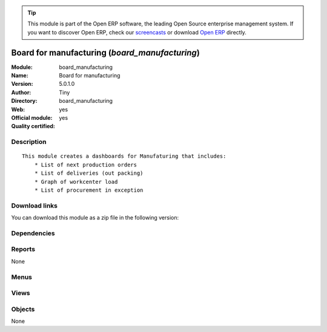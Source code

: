 
.. i18n: .. module:: board_manufacturing
.. i18n:     :synopsis: Board for manufacturing (Official, Quality Certified)
.. i18n:     :noindex:
.. i18n: .. 

.. module:: board_manufacturing
    :synopsis: Board for manufacturing (Official, Quality Certified)
    :noindex:
.. 

.. i18n: .. raw:: html
.. i18n: 
.. i18n:       <br />
.. i18n:     <link rel="stylesheet" href="../_static/hide_objects_in_sidebar.css" type="text/css" />

.. raw:: html

      <br />
    <link rel="stylesheet" href="../_static/hide_objects_in_sidebar.css" type="text/css" />

.. i18n: .. tip:: This module is part of the Open ERP software, the leading Open Source 
.. i18n:   enterprise management system. If you want to discover Open ERP, check our 
.. i18n:   `screencasts <http://openerp.tv>`_ or download 
.. i18n:   `Open ERP <http://openerp.com>`_ directly.

.. tip:: This module is part of the Open ERP software, the leading Open Source 
  enterprise management system. If you want to discover Open ERP, check our 
  `screencasts <http://openerp.tv>`_ or download 
  `Open ERP <http://openerp.com>`_ directly.

.. i18n: .. raw:: html
.. i18n: 
.. i18n:     <div class="js-kit-rating" title="" permalink="" standalone="yes" path="/board_manufacturing"></div>
.. i18n:     <script src="http://js-kit.com/ratings.js"></script>

.. raw:: html

    <div class="js-kit-rating" title="" permalink="" standalone="yes" path="/board_manufacturing"></div>
    <script src="http://js-kit.com/ratings.js"></script>

.. i18n: Board for manufacturing (*board_manufacturing*)
.. i18n: ===============================================
.. i18n: :Module: board_manufacturing
.. i18n: :Name: Board for manufacturing
.. i18n: :Version: 5.0.1.0
.. i18n: :Author: Tiny
.. i18n: :Directory: board_manufacturing
.. i18n: :Web: 
.. i18n: :Official module: yes
.. i18n: :Quality certified: yes

Board for manufacturing (*board_manufacturing*)
===============================================
:Module: board_manufacturing
:Name: Board for manufacturing
:Version: 5.0.1.0
:Author: Tiny
:Directory: board_manufacturing
:Web: 
:Official module: yes
:Quality certified: yes

.. i18n: Description
.. i18n: -----------

Description
-----------

.. i18n: ::
.. i18n: 
.. i18n:   This module creates a dashboards for Manufaturing that includes:
.. i18n:       * List of next production orders
.. i18n:       * List of deliveries (out packing)
.. i18n:       * Graph of workcenter load
.. i18n:       * List of procurement in exception

::

  This module creates a dashboards for Manufaturing that includes:
      * List of next production orders
      * List of deliveries (out packing)
      * Graph of workcenter load
      * List of procurement in exception

.. i18n: Download links
.. i18n: --------------

Download links
--------------

.. i18n: You can download this module as a zip file in the following version:

You can download this module as a zip file in the following version:

.. i18n:   * `4.2 <http://www.openerp.com/download/modules/4.2/board_manufacturing.zip>`_
.. i18n:   * `5.0 <http://www.openerp.com/download/modules/5.0/board_manufacturing.zip>`_
.. i18n:   * `trunk <http://www.openerp.com/download/modules/trunk/board_manufacturing.zip>`_

  * `4.2 <http://www.openerp.com/download/modules/4.2/board_manufacturing.zip>`_
  * `5.0 <http://www.openerp.com/download/modules/5.0/board_manufacturing.zip>`_
  * `trunk <http://www.openerp.com/download/modules/trunk/board_manufacturing.zip>`_

.. i18n: Dependencies
.. i18n: ------------

Dependencies
------------

.. i18n:  * :mod:`board`
.. i18n:  * :mod:`mrp`
.. i18n:  * :mod:`stock`
.. i18n:  * :mod:`report_mrp`

 * :mod:`board`
 * :mod:`mrp`
 * :mod:`stock`
 * :mod:`report_mrp`

.. i18n: Reports
.. i18n: -------

Reports
-------

.. i18n: None

None

.. i18n: Menus
.. i18n: -------

Menus
-------

.. i18n:  * Dashboards/Production
.. i18n:  * Dashboards/Production/Production Dashboard

 * Dashboards/Production
 * Dashboards/Production/Production Dashboard

.. i18n: Views
.. i18n: -----

Views
-----

.. i18n:  * board.mrp.manager.form (form)

 * board.mrp.manager.form (form)

.. i18n: Objects
.. i18n: -------

Objects
-------

.. i18n: None

None
